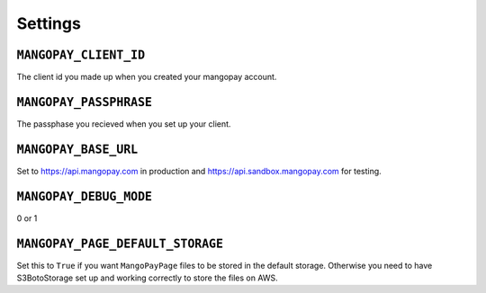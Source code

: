 Settings
========

.. _settings_client_id:

``MANGOPAY_CLIENT_ID``
----------------------

The client id you made up when you created your mangopay account.

.. _settings_passpharse:

``MANGOPAY_PASSPHRASE``
-----------------------

The passphase you recieved when you set up your client.

.. _setting_base_url:

``MANGOPAY_BASE_URL``
---------------------

Set to https://api.mangopay.com in production and https://api.sandbox.mangopay.com for testing.


``MANGOPAY_DEBUG_MODE``
-----------------------

0 or 1

.. _settings_page_default_storage:

``MANGOPAY_PAGE_DEFAULT_STORAGE``
---------------------------------

Set this to ``True`` if you want ``MangoPayPage`` files to be stored in the
default storage. Otherwise you need to have S3BotoStorage set up and working
correctly to store the files on AWS.
